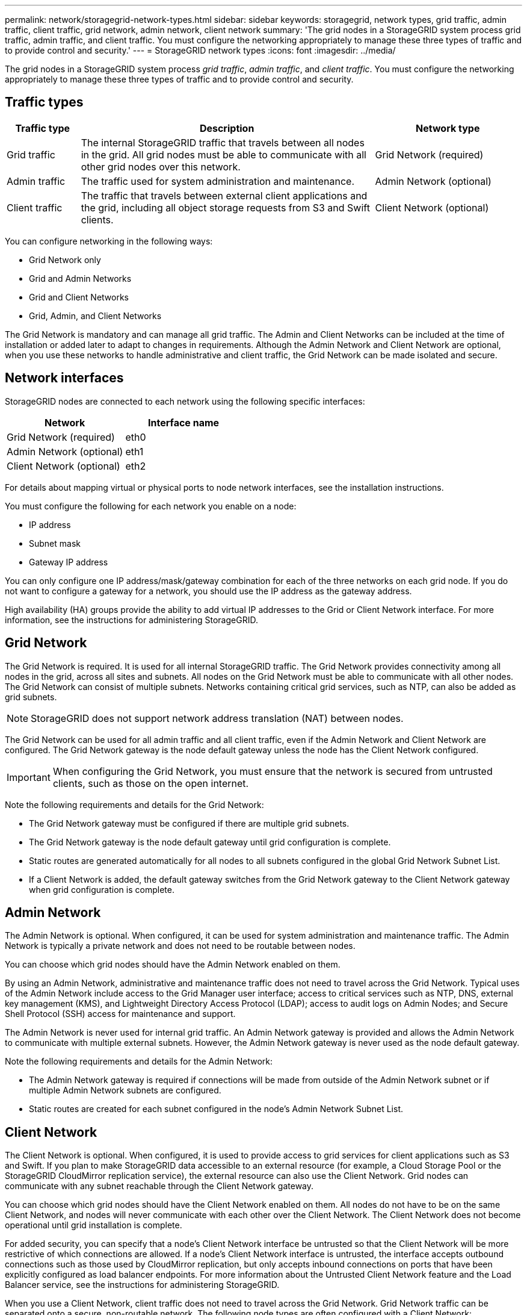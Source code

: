 ---
permalink: network/storagegrid-network-types.html
sidebar: sidebar
keywords: storagegrid, network types, grid traffic, admin traffic, client traffic, grid network, admin network, client network
summary: 'The grid nodes in a StorageGRID system process grid traffic, admin traffic, and client traffic. You must configure the networking appropriately to manage these three types of traffic and to provide control and security.'
---
= StorageGRID network types
:icons: font
:imagesdir: ../media/

[.lead]
The grid nodes in a StorageGRID system process _grid traffic_, _admin traffic_, and _client traffic_. You must configure the networking appropriately to manage these three types of traffic and to provide control and security.

== Traffic types

[cols="1a,4a,2a" options="header"]
|===
| Traffic type| Description| Network type
a|
Grid traffic
a|
The internal StorageGRID traffic that travels between all nodes in the grid. All grid nodes must be able to communicate with all other grid nodes over this network.
a|
Grid Network (required)
a|
Admin traffic
a|
The traffic used for system administration and maintenance.
a|
Admin Network (optional)
a|
Client traffic
a|
The traffic that travels between external client applications and the grid, including all object storage requests from S3 and Swift clients.
a|
Client Network (optional)
|===
You can configure networking in the following ways:

* Grid Network only
* Grid and Admin Networks
* Grid and Client Networks
* Grid, Admin, and Client Networks

The Grid Network is mandatory and can manage all grid traffic. The Admin and Client Networks can be included at the time of installation or added later to adapt to changes in requirements. Although the Admin Network and Client Network are optional, when you use these networks to handle administrative and client traffic, the Grid Network can be made isolated and secure.

== Network interfaces

StorageGRID nodes are connected to each network using the following specific interfaces:

[options="header"]
|===
| Network| Interface name
a|
Grid Network (required)
a|
eth0
a|
Admin Network (optional)
a|
eth1
a|
Client Network (optional)
a|
eth2
|===
For details about mapping virtual or physical ports to node network interfaces, see the installation instructions.

You must configure the following for each network you enable on a node:

* IP address
* Subnet mask
* Gateway IP address

You can only configure one IP address/mask/gateway combination for each of the three networks on each grid node. If you do not want to configure a gateway for a network, you should use the IP address as the gateway address.

High availability (HA) groups provide the ability to add virtual IP addresses to the Grid or Client Network interface. For more information, see the instructions for administering StorageGRID.

== Grid Network

The Grid Network is required. It is used for all internal StorageGRID traffic. The Grid Network provides connectivity among all nodes in the grid, across all sites and subnets. All nodes on the Grid Network must be able to communicate with all other nodes. The Grid Network can consist of multiple subnets. Networks containing critical grid services, such as NTP, can also be added as grid subnets.

NOTE: StorageGRID does not support network address translation (NAT) between nodes.

The Grid Network can be used for all admin traffic and all client traffic, even if the Admin Network and Client Network are configured. The Grid Network gateway is the node default gateway unless the node has the Client Network configured.

IMPORTANT: When configuring the Grid Network, you must ensure that the network is secured from untrusted clients, such as those on the open internet.

Note the following requirements and details for the Grid Network:

* The Grid Network gateway must be configured if there are multiple grid subnets.
* The Grid Network gateway is the node default gateway until grid configuration is complete.
* Static routes are generated automatically for all nodes to all subnets configured in the global Grid Network Subnet List.
* If a Client Network is added, the default gateway switches from the Grid Network gateway to the Client Network gateway when grid configuration is complete.

== Admin Network

The Admin Network is optional. When configured, it can be used for system administration and maintenance traffic. The Admin Network is typically a private network and does not need to be routable between nodes.

You can choose which grid nodes should have the Admin Network enabled on them.

By using an Admin Network, administrative and maintenance traffic does not need to travel across the Grid Network. Typical uses of the Admin Network include access to the Grid Manager user interface; access to critical services such as NTP, DNS, external key management (KMS), and Lightweight Directory Access Protocol (LDAP); access to audit logs on Admin Nodes; and Secure Shell Protocol (SSH) access for maintenance and support.

The Admin Network is never used for internal grid traffic. An Admin Network gateway is provided and allows the Admin Network to communicate with multiple external subnets. However, the Admin Network gateway is never used as the node default gateway.

Note the following requirements and details for the Admin Network:

* The Admin Network gateway is required if connections will be made from outside of the Admin Network subnet or if multiple Admin Network subnets are configured.
* Static routes are created for each subnet configured in the node's Admin Network Subnet List.

== Client Network

The Client Network is optional. When configured, it is used to provide access to grid services for client applications such as S3 and Swift. If you plan to make StorageGRID data accessible to an external resource (for example, a Cloud Storage Pool or the StorageGRID CloudMirror replication service), the external resource can also use the Client Network. Grid nodes can communicate with any subnet reachable through the Client Network gateway.

You can choose which grid nodes should have the Client Network enabled on them. All nodes do not have to be on the same Client Network, and nodes will never communicate with each other over the Client Network. The Client Network does not become operational until grid installation is complete.

For added security, you can specify that a node's Client Network interface be untrusted so that the Client Network will be more restrictive of which connections are allowed. If a node's Client Network interface is untrusted, the interface accepts outbound connections such as those used by CloudMirror replication, but only accepts inbound connections on ports that have been explicitly configured as load balancer endpoints. For more information about the Untrusted Client Network feature and the Load Balancer service, see the instructions for administering StorageGRID.

When you use a Client Network, client traffic does not need to travel across the Grid Network. Grid Network traffic can be separated onto a secure, non-routable network. The following node types are often configured with a Client Network:

* Gateway Nodes, because these nodes provide access to the StorageGRID Load Balancer service and S3 and Swift client access to the grid.
* Storage Nodes, because these nodes provide access to the S3 and Swift protocols and to Cloud Storage Pools and the CloudMirror replication service.
* Admin Nodes, to ensure that tenant users can connect to theTenant Manager without needing to using the Admin Network.

Note the following for the Client Network:

* The Client Network gateway is required if the Client Network is configured.
* The Client Network gateway becomes the default route for the grid node when grid configuration is complete.

.Related information

link:networking-requirements-and-guidelines.html[Networking requirements and guidelines]

link:../admin/index.html[Administer StorageGRID]

link:../sg100-1000/index.html[SG100 & SG1000 services appliances]

link:../sg6000/index.html[SG6000 storage appliances]

link:../sg5700/index.html[SG5700 storage appliances]

link:../rhel/index.html[Install Red Hat Enterprise Linux or CentOS]

link:../ubuntu/index.html[Install Ubuntu or Debian]

link:../vmware/index.html[Install VMware]
